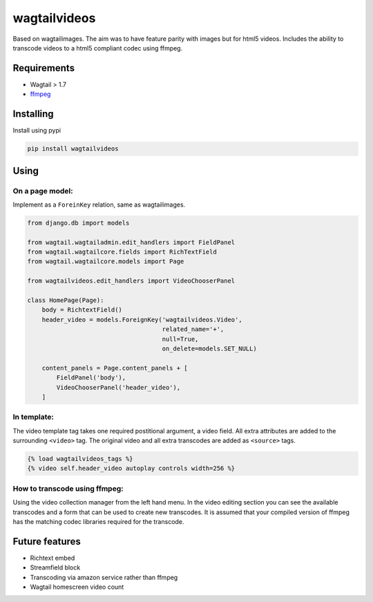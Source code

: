 wagtailvideos
=============

Based on wagtailimages. The aim was to have feature parity with images
but for html5 videos. Includes the ability to transcode videos to a
html5 compliant codec using ffmpeg.

Requirements
------------

-  Wagtail > 1.7
-  `ffmpeg <https://ffmpeg.org/>`__

Installing
----------

Install using pypi

.. code:: bash

    pip install wagtailvideos


Using
-----

On a page model:
~~~~~~~~~~~~~~~~

Implement as a ``ForeinKey`` relation, same as wagtailimages.

.. code:: python


    from django.db import models

    from wagtail.wagtailadmin.edit_handlers import FieldPanel
    from wagtail.wagtailcore.fields import RichTextField
    from wagtail.wagtailcore.models import Page

    from wagtailvideos.edit_handlers import VideoChooserPanel

    class HomePage(Page):
        body = RichtextField()
        header_video = models.ForeignKey('wagtailvideos.Video',
                                         related_name='+',
                                         null=True,
                                         on_delete=models.SET_NULL)

        content_panels = Page.content_panels + [
            FieldPanel('body'),
            VideoChooserPanel('header_video'),
        ]

In template:
~~~~~~~~~~~~

The video template tag takes one required postitional argument, a video
field. All extra attributes are added to the surrounding ``<video>``
tag. The original video and all extra transcodes are added as
``<source>`` tags.

.. code:: django

    {% load wagtailvideos_tags %}
    {% video self.header_video autoplay controls width=256 %}

How to transcode using ffmpeg:
~~~~~~~~~~~~~~~~~~~~~~~~~~~~~~

Using the video collection manager from the left hand menu. In the video
editing section you can see the available transcodes and a form that can
be used to create new transcodes. It is assumed that your compiled
version of ffmpeg has the matching codec libraries required for the
transcode.

Future features
---------------

-  Richtext embed
-  Streamfield block
-  Transcoding via amazon service rather than ffmpeg
-  Wagtail homescreen video count


